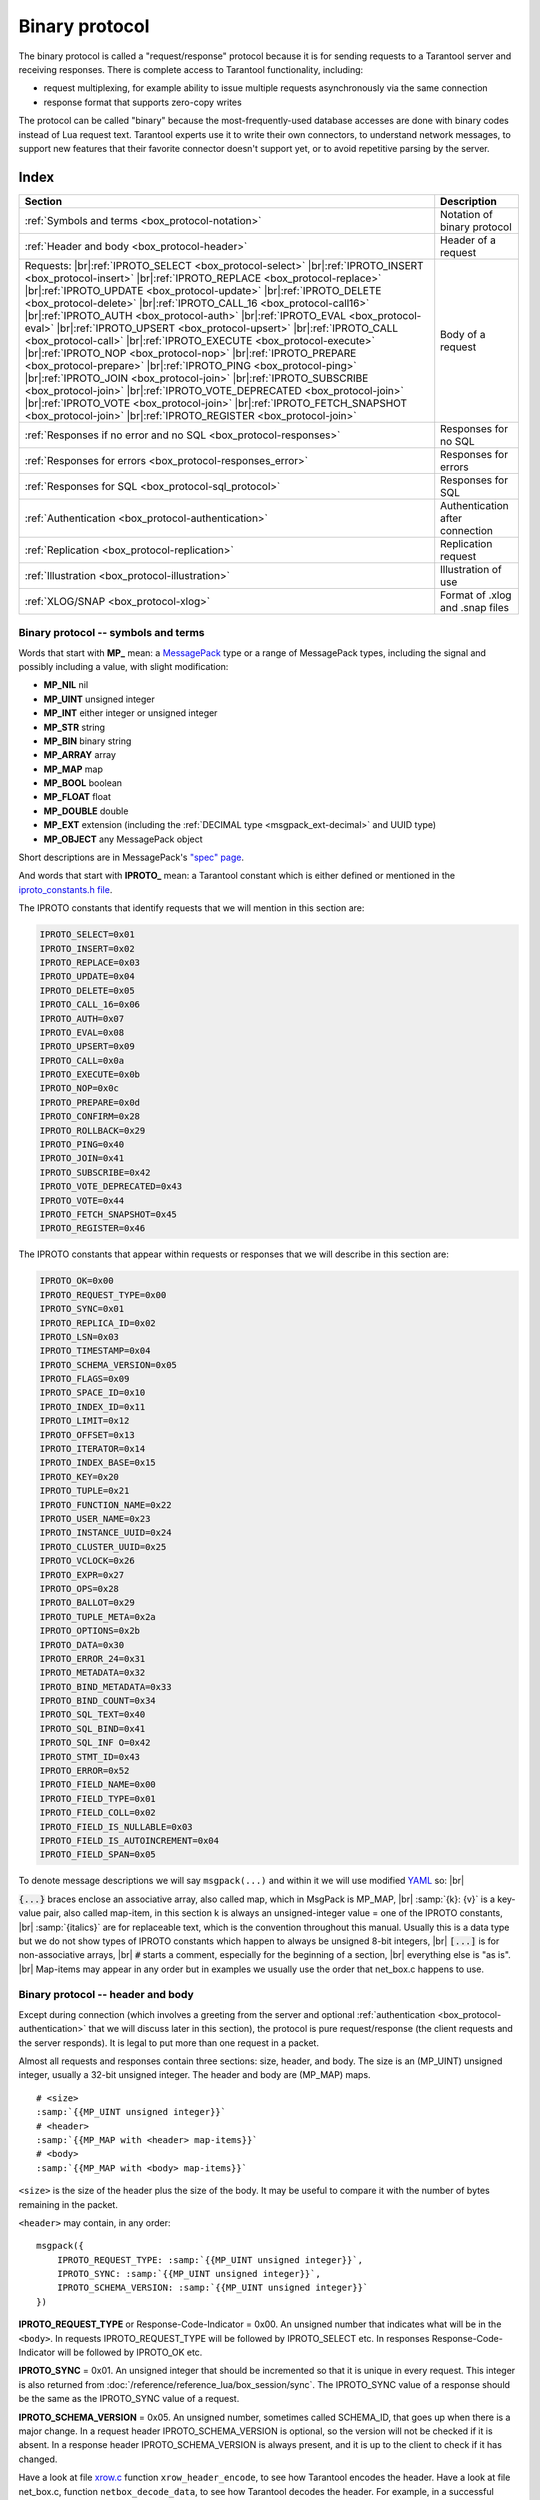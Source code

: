 ..  _box_protocol-iproto_protocol:

..  _internals-box_protocol:

--------------------------------------------------------------------------------
Binary protocol
--------------------------------------------------------------------------------

The binary protocol is called a "request/response" protocol because it is
for sending requests to a Tarantool server and receiving responses.
There is complete access to Tarantool functionality, including:

- request multiplexing, for example ability to issue multiple requests
  asynchronously via the same connection
- response format that supports zero-copy writes

The protocol can be called "binary" because the most-frequently-used database accesses
are done with binary codes instead of Lua request text. Tarantool experts use it
to write their own connectors,
to understand network messages,
to support new features that their favorite connector doesn't support yet,
or to avoid repetitive parsing by the server.

===============================================================================
                                    Index
===============================================================================

..  container:: table

    ..  rst-class:: left-align-column-1
    ..  rst-class:: left-align-column-2

    +--------------------------------------------------+------------------------+
    | Section                                          | Description            |
    +==================================================+========================+
    | :ref:`Symbols and terms                          | Notation of binary     |
    | <box_protocol-notation>`                         | protocol               |
    +--------------------------------------------------+------------------------+
    | :ref:`Header and body                            | Header of a request    |
    | <box_protocol-header>`                           |                        |
    +--------------------------------------------------+------------------------+
    | Requests:                                        | Body of a request      |
    | |br|:ref:`IPROTO_SELECT <box_protocol-select>`   |                        |
    | |br|:ref:`IPROTO_INSERT <box_protocol-insert>`   |                        |
    | |br|:ref:`IPROTO_REPLACE <box_protocol-replace>` |                        |
    | |br|:ref:`IPROTO_UPDATE <box_protocol-update>`   |                        |
    | |br|:ref:`IPROTO_DELETE <box_protocol-delete>`   |                        |
    | |br|:ref:`IPROTO_CALL_16 <box_protocol-call16>`  |                        |
    | |br|:ref:`IPROTO_AUTH <box_protocol-auth>`       |                        |
    | |br|:ref:`IPROTO_EVAL <box_protocol-eval>`       |                        |
    | |br|:ref:`IPROTO_UPSERT <box_protocol-upsert>`   |                        |
    | |br|:ref:`IPROTO_CALL <box_protocol-call>`       |                        |
    | |br|:ref:`IPROTO_EXECUTE <box_protocol-execute>` |                        |
    | |br|:ref:`IPROTO_NOP <box_protocol-nop>`         |                        |
    | |br|:ref:`IPROTO_PREPARE <box_protocol-prepare>` |                        |
    | |br|:ref:`IPROTO_PING <box_protocol-ping>`       |                        |
    | |br|:ref:`IPROTO_JOIN <box_protocol-join>`       |                        |
    | |br|:ref:`IPROTO_SUBSCRIBE <box_protocol-join>`  |                        |
    | |br|:ref:`IPROTO_VOTE_DEPRECATED                 |                        |
    | <box_protocol-join>`                             |                        |
    | |br|:ref:`IPROTO_VOTE <box_protocol-join>`       |                        |
    | |br|:ref:`IPROTO_FETCH_SNAPSHOT                  |                        |
    | <box_protocol-join>`                             |                        |
    | |br|:ref:`IPROTO_REGISTER <box_protocol-join>`   |                        |
    +--------------------------------------------------+------------------------+
    | :ref:`Responses if no error and no               | Responses for no SQL   |
    | SQL <box_protocol-responses>`                    |                        |
    +--------------------------------------------------+------------------------+
    | :ref:`Responses for errors                       | Responses for errors   |
    | <box_protocol-responses_error>`                  |                        |
    +--------------------------------------------------+------------------------+
    | :ref:`Responses for SQL                          | Responses for SQL      |
    | <box_protocol-sql_protocol>`                     |                        |
    +--------------------------------------------------+------------------------+
    | :ref:`Authentication                             | Authentication after   |
    | <box_protocol-authentication>`                   | connection             |
    +--------------------------------------------------+------------------------+
    | :ref:`Replication                                | Replication request    |
    | <box_protocol-replication>`                      |                        |
    +--------------------------------------------------+------------------------+
    | :ref:`Illustration <box_protocol-illustration>`  | Illustration of use    |
    +--------------------------------------------------+------------------------+
    | :ref:`XLOG/SNAP <box_protocol-xlog>`             | Format of .xlog        |
    |                                                  | and .snap files        |
    +--------------------------------------------------+------------------------+

..  _box_protocol-notation:

~~~~~~~~~~~~~~~~~~~~~~~~~~~~~~~~~~~~~~~~~~~~~~~~~~~~~~~~~~~~~~~~~~~~~~~~~~~~~~~~
Binary protocol -- symbols and terms
~~~~~~~~~~~~~~~~~~~~~~~~~~~~~~~~~~~~~~~~~~~~~~~~~~~~~~~~~~~~~~~~~~~~~~~~~~~~~~~~

Words that start with **MP_** mean:
a `MessagePack <http://MessagePack.org>`_ type or a range of MessagePack types,
including the signal and possibly including a value, with slight modification:

* **MP_NIL**    nil
* **MP_UINT**   unsigned integer
* **MP_INT**    either integer or unsigned integer
* **MP_STR**    string
* **MP_BIN**    binary string
* **MP_ARRAY**  array
* **MP_MAP**    map
* **MP_BOOL**   boolean
* **MP_FLOAT**  float
* **MP_DOUBLE** double
* **MP_EXT**    extension (including the :ref:`DECIMAL type <msgpack_ext-decimal>` and UUID type)
* **MP_OBJECT** any MessagePack object

Short descriptions are in MessagePack's `"spec" page <https://github.com/msgpack/msgpack/blob/master/spec.md>`_.

And words that start with **IPROTO_** mean:
a Tarantool constant which is either defined or mentioned in the
`iproto_constants.h file <https://github.com/tarantool/tarantool/blob/master/src/box/iproto_constants.h>`_.

The IPROTO constants that identify requests that we will mention in this section are:

..  code-block:: lua

    IPROTO_SELECT=0x01
    IPROTO_INSERT=0x02
    IPROTO_REPLACE=0x03
    IPROTO_UPDATE=0x04
    IPROTO_DELETE=0x05
    IPROTO_CALL_16=0x06
    IPROTO_AUTH=0x07
    IPROTO_EVAL=0x08
    IPROTO_UPSERT=0x09
    IPROTO_CALL=0x0a
    IPROTO_EXECUTE=0x0b
    IPROTO_NOP=0x0c
    IPROTO_PREPARE=0x0d
    IPROTO_CONFIRM=0x28
    IPROTO_ROLLBACK=0x29
    IPROTO_PING=0x40
    IPROTO_JOIN=0x41
    IPROTO_SUBSCRIBE=0x42
    IPROTO_VOTE_DEPRECATED=0x43
    IPROTO_VOTE=0x44
    IPROTO_FETCH_SNAPSHOT=0x45
    IPROTO_REGISTER=0x46

The IPROTO constants that appear within requests or responses that we will describe in this section are:

..  code-block:: lua

    IPROTO_OK=0x00
    IPROTO_REQUEST_TYPE=0x00
    IPROTO_SYNC=0x01
    IPROTO_REPLICA_ID=0x02
    IPROTO_LSN=0x03
    IPROTO_TIMESTAMP=0x04
    IPROTO_SCHEMA_VERSION=0x05
    IPROTO_FLAGS=0x09
    IPROTO_SPACE_ID=0x10
    IPROTO_INDEX_ID=0x11
    IPROTO_LIMIT=0x12
    IPROTO_OFFSET=0x13
    IPROTO_ITERATOR=0x14
    IPROTO_INDEX_BASE=0x15
    IPROTO_KEY=0x20
    IPROTO_TUPLE=0x21
    IPROTO_FUNCTION_NAME=0x22
    IPROTO_USER_NAME=0x23
    IPROTO_INSTANCE_UUID=0x24
    IPROTO_CLUSTER_UUID=0x25
    IPROTO_VCLOCK=0x26
    IPROTO_EXPR=0x27
    IPROTO_OPS=0x28
    IPROTO_BALLOT=0x29
    IPROTO_TUPLE_META=0x2a
    IPROTO_OPTIONS=0x2b
    IPROTO_DATA=0x30
    IPROTO_ERROR_24=0x31
    IPROTO_METADATA=0x32
    IPROTO_BIND_METADATA=0x33
    IPROTO_BIND_COUNT=0x34
    IPROTO_SQL_TEXT=0x40
    IPROTO_SQL_BIND=0x41
    IPROTO_SQL_INF O=0x42
    IPROTO_STMT_ID=0x43
    IPROTO_ERROR=0x52
    IPROTO_FIELD_NAME=0x00
    IPROTO_FIELD_TYPE=0x01
    IPROTO_FIELD_COLL=0x02
    IPROTO_FIELD_IS_NULLABLE=0x03
    IPROTO_FIELD_IS_AUTOINCREMENT=0x04
    IPROTO_FIELD_SPAN=0x05

To denote message descriptions we will say ``msgpack(...)`` and within it we will use modified
`YAML <https://en.wikipedia.org/wiki/YAML>`_ so: |br|

:code:`{...}` braces enclose an associative array, also called map, which in MsgPack is MP_MAP, |br|
:samp:`{k}: {v}` is a key-value pair, also called map-item, in this section k is always an unsigned-integer value = one of the IPROTO constants, |br|
:samp:`{italics}` are for replaceable text, which is the convention throughout this manual. Usually this is a data type but we do not show types of IPROTO constants
which happen to always be unsigned 8-bit integers, |br|
:code:`[...]` is for non-associative arrays, |br|
:code:`#` starts a comment, especially for the beginning of a section, |br|
everything else is "as is". |br|
Map-items may appear in any order but in examples we usually use the order that net_box.c happens to use.

..  _internals-unified_packet_structure:

..  _box_protocol-header:

~~~~~~~~~~~~~~~~~~~~~~~~~~~~~~~~~~~~~~~~~~~~~~~~~~~~~~~~~~~~~~~~~~~~~~~~~~~~~~~~
Binary protocol -- header and body
~~~~~~~~~~~~~~~~~~~~~~~~~~~~~~~~~~~~~~~~~~~~~~~~~~~~~~~~~~~~~~~~~~~~~~~~~~~~~~~~

Except during connection (which involves a greeting from the server and optional
:ref:`authentication <box_protocol-authentication>` that we will discuss later
in this section), the protocol is pure request/response (the client requests and
the server responds). It is legal to put more than one request in a packet.

Almost all requests and responses contain three sections: size, header, and body.
The size is an (MP_UINT) unsigned integer, usually a 32-bit unsigned integer.
The header and body are (MP_MAP) maps.

..  cssclass:: highlight
..  parsed-literal::

    # <size>
    :samp:`{{MP_UINT unsigned integer}}`
    # <header>
    :samp:`{{MP_MAP with <header> map-items}}`
    # <body>
    :samp:`{{MP_MAP with <body> map-items}}`

``<size>`` is the size of the header plus the size of the body.
It may be useful to compare it with the number of bytes remaining in the packet.

``<header>`` may contain, in any order:

..  cssclass:: highlight
..  parsed-literal::

    msgpack({
        IPROTO_REQUEST_TYPE: :samp:`{{MP_UINT unsigned integer}}`,
        IPROTO_SYNC: :samp:`{{MP_UINT unsigned integer}}`,
        IPROTO_SCHEMA_VERSION: :samp:`{{MP_UINT unsigned integer}}`
    })

**IPROTO_REQUEST_TYPE** or Response-Code-Indicator = 0x00.
An unsigned number that indicates what will be in the ``<body>``.
In requests IPROTO_REQUEST_TYPE will be followed by IPROTO_SELECT etc.
In responses Response-Code-Indicator will be followed by IPROTO_OK etc.

**IPROTO_SYNC** = 0x01.
An unsigned integer that should be incremented so that it is unique in every
request. This integer is also returned from :doc:`/reference/reference_lua/box_session/sync`.
The IPROTO_SYNC value of a response should be the same as
the IPROTO_SYNC value of a request.

**IPROTO_SCHEMA_VERSION** = 0x05.
An unsigned number, sometimes called SCHEMA_ID, that goes up when there is a
major change.
In a request header IPROTO_SCHEMA_VERSION is optional, so the version will not
be checked if it is absent.
In a response header IPROTO_SCHEMA_VERSION is always present, and it is up to
the client to check if it has changed.

Have a look at file
`xrow.c <https://github.com/tarantool/tarantool/blob/master/src/box/xrow.c>`_
function ``xrow_header_encode``, to see how Tarantool encodes the header.
Have a look at file net_box.c, function ``netbox_decode_data``, to see how Tarantool
decodes the header. For example, in a successful response to ``box.space:select()``,
the Response-Code-Indicator value will be 0 = IPROTO_OK and the
array will have all the tuples of the result.

The ``<body>`` has the details of the request or response. In a request, it can also
be absent or be an empty map. Both these states will be interpreted equally.
Responses will contain the ``<body>`` anyway even for an
:ref:`IPROTO_PING <box_protocol-ping>` request.

..  _box_protocol-requests:

~~~~~~~~~~~~~~~~~~~~~~~~~~~~~~~~~~~~~~~~~~~~~~~~~~~~~~~~~~~~~~~~~~~~~~~~~~~~~~~~
Binary protocol -- requests
~~~~~~~~~~~~~~~~~~~~~~~~~~~~~~~~~~~~~~~~~~~~~~~~~~~~~~~~~~~~~~~~~~~~~~~~~~~~~~~~

A request has a size, a :ref:`header <box_protocol-header>`
that contains the IPROTO key, and a body as described here.

..  _box_protocol-select:

**IPROTO_SELECT** = 0x01.

See :ref:`space_object:select()  <box_space-select>`.
The body is a 6-item map.

..  cssclass:: highlight
..  parsed-literal::

    # <size>
    msgpack(:samp:`{{MP_UINT unsigned integer = size(<header>) + size(<body>)}}`)
    # <header>
    msgpack({
        IPROTO_REQUEST_TYPE: IPROTO_SELECT,
        IPROTO_SYNC: :samp:`{{MP_UINT unsigned integer}}`
    })
    # <body>
    msgpack({
        IPROTO_SPACE_ID: :samp:`{{MP_UINT unsigned integer}}`,
        IPROTO_INDEX_ID: :samp:`{{MP_UINT unsigned integer}}`,
        IPROTO_LIMIT: :samp:`{{MP_UINT unsigned integer}}`,
        IPROTO_OFFSET: :samp:`{{MP_UINT unsigned integer}}`,
        IPROTO_ITERATOR: :samp:`{{MP_UINT unsigned integer}}`,
        IPROTO_KEY: :samp:`{{MP_ARRAY array of key values}}`
    })

Example: if the id of 'tspace' is 512 and this is the fifth message, |br|
:samp:`{conn}.`:code:`space.tspace:select({0},{iterator='GT',offset=1,limit=2})` will cause:

..  code-block:: none

    <size>
    msgpack(21)
    # <header>
    msgpack({
        IPROTO_SYNC: 5,
        IPROTO_REQUEST_TYPE: IPROTO_SELECT
    })
    # <body>
    msgpack({
        IPROTO_SPACE_ID: 512,
        IPROTO_INDEX_ID: 0,
        IPROTO_ITERATOR: 6,
        IPROTO_OFFSET: 1,
        IPROTO_LIMIT: 2,
        IPROTO_KEY: [1]
    })

Later in :ref:`Binary protocol -- illustration <box_protocol-illustration>`
we will show actual byte codes of an IPROTO_SELECT message.

..  _box_protocol-insert:

**IPROTO_INSERT** = 0x02.

See :ref:`space_object:insert()  <box_space-insert>`.
The body is a 2-item map:

..  cssclass:: highlight
..  parsed-literal::

    # <size>
    msgpack(:samp:`{{MP_UINT unsigned integer = size(<header>) + size(<body>)}}`)
    # <header>
    msgpack({
        IPROTO_REQUEST_TYPE: IPROTO_INSERT,
        IPROTO_SYNC: :samp:`{{MP_UINT unsigned integer}}`
    })
    # <body>
    msgpack({
        IPROTO_SPACE_ID: :samp:`{{MP_UINT unsigned integer}}`,
        IPROTO_TUPLE: :samp:`{{MP_ARRAY array of field values}}`
    })

Example: if the id of 'tspace' is 512 and this is the fifth message, |br|
:samp:`{conn}.`:code:`space.tspace:insert{1, 'AAA'}` will cause:

..  code-block:: none

    # <size>
    msgpack(17)
    # <header>
    msgpack({
        IPROTO_REQUEST_TYPE: IPROTO_INSERT,
        IPROTO_SYNC: 5
    })
    # <body>
    msgpack({
        IPROTO_SPACE_ID: 512,
        IPROTO_TUPLE: [1, 'AAA']
    })

..  _box_protocol-replace:

**IPROTO_REPLACE** = 0x03,
See :ref:`space_object:replace()  <box_space-replace>`.
The body is a 2-item map, the same as for IPROTO_INSERT:

..  cssclass:: highlight
..  parsed-literal::

    # <size>
    msgpack(:samp:`{{MP_UINT unsigned integer = size(<header>) + size(<body>)}}`)
    # <header>
    msgpack({
        IPROTO_REQUEST_TYPE: IPROTO_REPLACE,
        IPROTO_SYNC: :samp:`{{MP_UINT unsigned integer}}`
    })
    # <body>
    msgpack({
        IPROTO_SPACE_ID: :samp:`{{MP_UINT unsigned integer}}`,
        IPROTO_TUPLE: :samp:`{{MP_ARRAY array of field values}}`
    })

..  _box_protocol-update:

**IPROTO_UPDATE** = 0x04.

See :ref:`space_object:update()  <box_space-update>`.

The body is usually a 4-item map:

..  cssclass:: highlight
..  parsed-literal::

    # <size>
    msgpack(:samp:`{{MP_UINT unsigned integer = size(<header>) + size(<body>)}}`)
    # <header>
    msgpack({
        IPROTO_REQUEST_TYPE: IPROTO_UPDATE,
        IPROTO_SYNC: :samp:`{{MP_UINT unsigned integer}}`
    })
    # <body>
    msgpack({
        IPROTO_SPACE_ID: :samp:`{{MP_UINT unsigned integer}}`,
        IPROTO_INDEX_ID: :samp:`{{MP_UINT unsigned integer}}`,
        IPROTO_KEY: :samp:`{{MP_ARRAY array of index keys}}`,
        IPROTO_TUPLE: :samp:`{{MP_ARRAY array of update operations}}`
    })

If the operation specifies no values, then IPROTO_TUPLE is a 2-item array: |br|
:samp:`[{MP_STR OPERATOR = '#', {MP_INT FIELD_NO = field number starting with 1}]`.
Normally field numbers start with 1.

If the operation specifies one value, then IPROTO_TUPLE is a 3-item array: |br|
:samp:`[{MP_STR string OPERATOR = '+' or '-' or '^' or '^' or '|' or '!' or '='}, {MP_INT FIELD_NO}, {MP_OBJECT VALUE}]`. |br|

Otherwise IPROTO_TUPLE is a 5-item array: |br|
:samp:`[{MP_STR string OPERATOR = ':'}, {MP_INT integer FIELD_NO}, {MP_INT POSITION}, {MP_INT OFFSET}, {MP_STR VALUE}]`. |br|

Example: if the id of 'tspace' is 512 and this is the fifth message, |br|
:samp:`{conn}.`:code:`space.tspace:update(999, {{'=', 2, 'B'}})` will cause:

..  code-block:: none

    # <size>
    msgpack(17)
    # <header>
    msgpack({
        IPROTO_REQUEST_TYPE: IPROTO_UPDATE,
        IPROTO_SYNC: 5
    })
    # <body> ... the map-item IPROTO_INDEX_BASE is optional
    msgpack({
        IPROTO_SPACE_ID: 512,
        IPROTO_INDEX_ID: 0,
        IPROTO_INDEX_BASE: 1,
        IPROTO_TUPLE: [['=',2,'B']],
        IPROTO_KEY: [999]
    })

Later in :ref:`Binary protocol -- illustration <box_protocol-illustration>`
we will show actual byte codes of an IPROTO_UPDATE message.

..  _box_protocol-delete:

**IPROTO_DELETE** = 0x05.

See :ref:`space_object:delete()  <box_space-delete>`.
The body is a 3-item map:

..  cssclass:: highlight
..  parsed-literal::

    # <size>
    msgpack(:samp:`{{MP_UINT unsigned integer = size(<header>) + size(<body>)}}`)
    # <header>
    msgpack({
        IPROTO_REQUEST_TYPE: IPROTO_DELETE,
        IPROTO_SYNC: :samp:`{{MP_UINT unsigned integer}}`
    })
    # <body>
    msgpack({
        IPROTO_SPACE_ID: :samp:`{{MP_UINT unsigned integer}}`,
        IPROTO_INDEX_ID: :samp:`{{MP_UINT unsigned integer}}`,
        IPROTO_KEY: :samp:`{{MP_ARRAY array of key values}}`
    })

..  _box_protocol-call16:

**IPROTO_CALL_16** = 0x06.

See :ref:`conn:call() <net_box-call>`. The suffix ``_16`` is a hint that this is
for the ``call()`` until Tarantool 1.6. It is deprecated.
Use :ref:`IPROTO_CALL <box_protocol-call>` instead.
The body is a 2-item map:

..  cssclass:: highlight
..  parsed-literal::

    # <size>
    msgpack(:samp:`{{MP_UINT unsigned integer = size(<header>) + size(<body>)}}`)
    # <header>
    msgpack({
        IPROTO_REQUEST_TYPE: IPROTO_CALL_16,
        IPROTO_SYNC: :samp:`{{MP_UINT unsigned integer}}`
    })
    # <body>
    msgpack({
        IPROTO_FUNCTION_NAME: :samp:`{{MP_STR string}}`,
        IPROTO_TUPLE: :samp:`{{MP_ARRAY array of arguments}}`
    })

The return value is an array of tuples.

..  _box_protocol-auth:

**IPROTO_AUTH** = 0x07.

See :ref:`authentication <authentication-users>`.
See the later section :ref:`Binary protocol -- authentication <box_protocol-authentication>`.

..  _box_protocol-eval:

**IPROTO_EVAL** = 0x08.

See :ref:`conn:eval() <net_box-eval>`.
Since the argument is a Lua expression, this is
Tarantool's way to handle non-binary with the
binary protocol. Any request that does not have
its own code, for example :samp:`box.space.{space-name}:drop()`,
will be handled either with :ref:`IPROTO_CALL <box_protocol-call>`
or IPROTO_EVAL.
The :ref:`tarantoolctl <tarantoolctl>` administrative utility
makes extensive use of ``eval``.
The body is a 2-item map:

..  cssclass:: highlight
..  parsed-literal::

    # <size>
    msgpack(:samp:`{{MP_UINT unsigned integer = size(<header>) + size(<body>)}}`)
    # <header>
    msgpack({
        IPROTO_REQUEST_TYPE: IPROTO_EVAL,
        IPROTO_SYNC: :samp:`{{MP_UINT unsigned integer}}`
    })
    # <body>
    msgpack({
        IPROTO_EXPR: :samp:`{{MP_STR string}}`,
        IPROTO_TUPLE: :samp:`{{MP_ARRAY array of arguments}}`
    })

Example: if this is the fifth message, |br|
:samp:`{conn}.:code:`eval('return 5;')` will cause:

..  code-block:: none

    # <size>
    msgpack(19)
    # <header>
    msgpack({
        IPROTO_SYNC: 5
        IPROTO_REQUEST_TYPE: IPROTO_EVAL
    })
    # <body>
    msgpack({
        IPROTO_EXPR: 'return 5;',
        IPROTO_TUPLE: []
    })

..  _box_protocol-upsert:

**IPROTO_UPSERT** = 0x09.

See :ref:`space_object:upsert()  <box_space-upsert>`.

The body is usually a 4-item map:

..  cssclass:: highlight
..  parsed-literal::

    # <size>
    msgpack(:samp:`{{MP_UINT unsigned integer = size(<header>) + size(<body>)}}`)
    # <header>
    msgpack({
        IPROTO_REQUEST_TYPE: IPROTO_UPSERT,
        IPROTO_SYNC: :samp:`{{MP_UINT unsigned integer}}`
    })
    # <body>
    msgpack({
        IPROTO_SPACE_ID: :samp:`{{MP_UINT unsigned integer}}`,
        IPROTO_INDEX_BASE: :samp:`{{MP_UINT unsigned integer}}`,
        IPROTO_OPS: :samp:`{{MP_ARRAY array of update operations}}`,
        IPROTO_TUPLE: :samp:`{{MP_ARRAY array of primary-key field values}}`
    })

The IPROTO_OPS is the same as the IPROTO_TUPLE of :ref:`IPROTO_UPDATE <box_protocol-update>`.

..  _box_protocol-call:

**IPROTO_CALL** = 0x0a.

See :ref:`conn:call() <net_box-call>`.
The body is a 2-item map:

..  cssclass:: highlight
..  parsed-literal::

    # <size>
    msgpack(:samp:`{{MP_UINT unsigned integer = size(<header>) + size(<body>)}}`)
    # <header>
    msgpack({
        IPROTO_REQUEST_TYPE: IPROTO_CALL,
        IPROTO_SYNC: :samp:`{{MP_UINT unsigned integer}}`
    })
    # <body>
    msgpack({
        IPROTO_FUNCTION_NAME: :samp:`{{MP_STR string}}`,
        IPROTO_TUPLE: :samp:`{{MP_ARRAY array of arguments}}`
    })

The response will be a list of values, similar to the
:ref:`IPROTO_EVAL <box_protocol-eval>` response.

..  _box_protocol-execute:

**IPROTO_EXECUTE** = 0x0b.

See :ref:`box.execute() <box-sql_box_execute>`, this is only for SQL.
The body is a 3-item map:

..  cssclass:: highlight
..  parsed-literal::

    # <size>
    msgpack(:samp:`{{MP_UINT unsigned integer = size(<header>) + size(<body>)}}`)
    # <header>
    msgpack({
        IPROTO_REQUEST_TYPE: IPROTO_EXECUTE,
        IPROTO_SYNC: :samp:`{{MP_UINT unsigned integer}}`
    })
    # <body>
    msgpack({
        IPROTO_STMT_ID: :samp:`{{MP_INT integer}}` or IPROTO_SQL_TEXT: :samp:`{{MP_STR string}}`,
        IPROTO_SQL_BIND: :samp:`{{MP_INT integer}}`,
        IPROTO_OPTIONS: :samp:`{{MP_ARRAY array}}`
    })

Use IPROTO_STMT_ID (0x43) + statement-id (MP_INT) if executing a prepared statement,
or use
IPROTO_SQL_TEXT (0x40) + statement-text (MP_STR) if executing an SQL string, then
IPROTO_SQL_BIND (0x41) + array of parameter values to match ? placeholders or
:name placeholders, IPROTO_OPTIONS (0x2b) + array of options (usually empty).

For example, suppose we prepare a statement
with two ? placeholders, and execute with two parameters, thus: |br|
:code:`n = conn:prepare([[VALUES (?, ?);]])` |br|
:code:`conn:execute(n.stmt_id, {1,'a'})` |br|
Then the body will look like this:

..  code-block:: none

    # <body>
    msgpack({
        IPROTO_STMT_ID: 0xd7aa741b,
        IPROTO_SQL_BIND: [1, 'a'],
        IPROTO_OPTIONS: []
    })

Later in :ref:`Binary protocol -- illustration <box_protocol-illustration>`
we will show actual byte codes of the IPROTO_EXECUTE message.

To call a prepared statement with named parameters from a connector pass the
parameters within an array of maps. A client should wrap each element into a map,
where the key holds a name of the parameter (with a colon) and the value holds
an actual value. So, to bind foo and bar to 42 and 43, a client should send
``IPROTO_SQL_TEXT: <...>, IPROTO_SQL_BIND: [{"foo": 42}, {"bar": 43}]``.

If a statement has both named and non-named parameters, wrap only named ones
into a map. The rest of the parameters are positional and will be substituted in order.

..  _box_protocol-nop:

**IPROTO_NOP** = 0x0c.

There is no Lua request exactly equivalent to IPROTO_NOP.
It causes the LSN to be incremented.
It could be sometimes used for updates where the old and new values
are the same, but the LSN must be increased because a data-change
must be recorded.
The body is: nothing.

..  _box_protocol-prepare:

**IPROTO_PREPARE** = 0x0d.

See :ref:`box.prepare <box-sql_box_prepare>`, this is only for SQL.
The body is a 1-item map:

..  cssclass:: highlight
..  parsed-literal::

    # <size>
    msgpack(:samp:`{{MP_UINT unsigned integer = size(<header>) + size(<body>)}}`)
    # <header>
    msgpack({
        IPROTO_REQUEST_TYPE: IPROTO_PREPARE,
        IPROTO_SYNC: :samp:`{{MP_UINT unsigned integer}}`
    })
    # <body>
    msgpack({
        IPROTO_STMT_ID: :samp:`{{MP_INT integer}}` or IPROTO_SQL_TEXT: :samp:`{{MP_STR string}}`
    })

IPROTO_STMT_ID (0x43) + statement-id (MP_INT) if executing a prepared statement
or
IPROTO_SQL_TEXT (0x40) + statement-text (string) if executing an SQL string.
Thus the IPROTO_PREPARE map item is the same as the first item of the
:ref:`IPROTO_EXECUTE <box_protocol-execute>` body.

..  _box_protocol-ping:

**IPROTO_PING** = 0x40.

See :ref:`conn:ping() <conn-ping>`. The body will be an empty map because IPROTO_PING
in the header contains all the information that the server instance needs.

..  cssclass:: highlight
..  parsed-literal::

    # <size>
    msgpack(5)
    # <header>
    msgpack({
        IPROTO_REQUEST_TYPE: IPROTO_PING,
        IPROTO_SYNC: :samp:`{{MP_UINT unsigned integer}}`
    })

..  _box_protocol-join:

..  code-block:: lua

    IPROTO_JOIN = 0x41 -- for replication
    IPROTO_SUBSCRIBE = 0x42 -- for replication SUBSCRIBE
    IPROTO_VOTE_DEPRECATED = 0x43 -- for old style vote, superseded by IPROTO_VOTE
    IPROTO_VOTE = 0x44 -- for master election
    IPROTO_FETCH_SNAPSHOT = 0x45 -- for starting anonymous replication
    IPROTO_REGISTER = 0x46 -- for leaving anonymous replication.

Tarantool constants 0x41 to 0x46 (decimal 65 to 70) are for replication.
Connectors and clients do not need to send replication packets.
See :ref:`Binary protocol -- replication <box_protocol-replication>`.

The next two IPROTO messages are used in replication connections between
Tarantool nodes in :ref:`synchronous replication <repl_sync>`.
The messages are not supposed to be used by any client applications in their
regular connections.

..  _box_protocol-confirm:

**IPROTO_CONFIRM** = 0x28

This message confirms that the transactions originated from the instance
with id = IPROTO_REPLICA_ID have achieved quorum and can be committed,
up to and including LSN = IPROTO_LSN.

The body is a 2-item map:

..  cssclass:: highlight
..  parsed-literal::

    # <size>
    msgpack(:samp:`{{MP_UINT unsigned integer = size(<header>) + size(<body>)}}`)
    # <header>
    msgpack({
        IPROTO_REQUEST_TYPE: IPROTO_CONFIRM,
        IPROTO_SYNC: :samp:`{{MP_UINT unsigned integer}}`
    })
    # <body>
    msgpack({
        IPROTO_REPLICA_ID: :samp:`{{MP_INT integer}}`,
        IPROTO_LSN: :samp:`{{MP_INT integer}}`
    })

..  _box_protocol-rollback:

**IPROTO_ROLLBACK** = 0x29

This message says that the transactions originated from the instance
with id = IPROTO_REPLICA_ID couldn't achieve quorum for some reason
and should be rolled back, down to LSN = IPROTO_LSN and including it.

The body is a 2-item map:

..  cssclass:: highlight
..  parsed-literal::

    # <size>
    msgpack(:samp:`{{MP_UINT unsigned integer = size(<header>) + size(<body>)}}`)
    # <header>
    msgpack({
        IPROTO_REQUEST_TYPE: IPROTO_ROLLBACK,
        IPROTO_SYNC: :samp:`{{MP_UINT unsigned integer}}`
    })
    # <body>
    msgpack({
        IPROTO_REPLICA_ID: :samp:`{{MP_INT integer}}`,
        IPROTO_LSN: :samp:`{{MP_INT integer}}`
    })


..  _box_protocol-responses:

~~~~~~~~~~~~~~~~~~~~~~~~~~~~~~~~~~~~~~~~~~~~~~~~~~~~~~~~~~~~~~~~~~~~~~~~~~~~~~~~
Binary protocol -- responses if no error and no SQL
~~~~~~~~~~~~~~~~~~~~~~~~~~~~~~~~~~~~~~~~~~~~~~~~~~~~~~~~~~~~~~~~~~~~~~~~~~~~~~~~

After the :ref:`header <box_protocol-header>`, for a response,
there will be a body.
If there was no error, it will contain IPROTO_OK (0x00).
If there was an error, it will contain an error code other than IPROTO_OK.
Responses to SQL statements are slightly different and will be described
in the later section,
:ref:`Binary protocol -- responses for SQL <box_protocol-sql_protocol>`.

For IPROTO_OK, the header Response-Code-Indicator will be 0 and the body is a 1-item map.

..  cssclass:: highlight
..  parsed-literal::

    # <size>
    msgpack(:samp:`{{MP_UINT unsigned integer = size(<header>) + size(<body>)}}`)
    # <header>
    msgpack({
        Response-Code-Indicator: IPROTO_OK,
        IPROTO_SYNC: :samp:`{{MP_UINT unsigned integer, may be 64-bit}}`,
        IPROTO_SCHEMA_VERSION: :samp:`{{MP_UINT unsigned integer}}`
    })
    # <body>
    msgpack({
        IPROTO_DATA: :samp:`{{any type}}`
    })

For :ref:`IPROTO_PING <box_protocol-ping>` the body will be an empty map.
For most data-access requests (IPROTO_SELECT IPROTO_INSERT IPROTO_DELETE etc.)
the body is an IPROTO_DATA map with an array of tuples that contain an array of fields.
For :ref:`IPROTO_EVAL <box_protocol-eval>` and :ref:`IPROTO_CALL <box_protocol-call>`
it will usually be an array but, since Lua requests can result in a wide variety
of structures, bodies can have a wide variety of structures.

Example: if this is the fifth message and the request is
:codenormal:`box.space.`:codeitalic:`space-name`:codenormal:`:insert{6}`,
and the previous schema version was 100,
a successful response will look like this:

..  code-block:: none

    # <size>
    msgpack(32)
    # <header>
    msgpack({
        Response-Code-Indicator: IPROTO_OK,
        IPROTO_SYNC: 5,
        IPROTO_SCHEMA_VERSION: 100
    })
    # <body>
    msgpack({
        IPROTO_DATA: [[6]]
    })

Later in :ref:`Binary protocol -- illustration <box_protocol-illustration>`
we will show actual byte codes of the response to the IPROTO_INSERT message.

IPROTO_DATA is what we get with net_box and :ref:`Module buffer <buffer-module>`
so if we were using net_box we could decode with
:ref:`msgpack.decode_unchecked() <msgpack-decode_unchecked_string>`,
or we could convert to a string with :samp:`ffi.string({pointer},{length})`.
The :ref:`pickle.unpack() <pickle-unpack>` function might also be helpful.

..  _box_protocol-responses_error:

~~~~~~~~~~~~~~~~~~~~~~~~~~~~~~~~~~~~~~~~~~~~~~~~~~~~~~~~~~~~~~~~~~~~~~~~~~~~~~~~
Binary protocol -- responses for errors
~~~~~~~~~~~~~~~~~~~~~~~~~~~~~~~~~~~~~~~~~~~~~~~~~~~~~~~~~~~~~~~~~~~~~~~~~~~~~~~~

For a response other than IPROTO_OK, the header Response-Code-Indicator will be
``0x8XXX`` and the body will be a 1-item map.

..  cssclass:: highlight
..  parsed-literal::

    # <size>
    msgpack(32)
    # <header>
    msgpack({
        Response-Code-Indicator: :samp:`{{0x8XXX}}`,
        IPROTO_SYNC: :samp:`{{MP_UINT unsigned integer, may be 64-bit}}`,
        IPROTO_SCHEMA_VERSION: :samp:`{{MP_UINT unsigned integer}}`
    })
    # <body>
    msgpack({
        IPROTO_ERROR: :samp:`{{MP_STRING string}}`
    })

where ``0x8XXX`` is the indicator for an error and ``XXX`` is a value in
`src/box/errcode.h <https://github.com/tarantool/tarantool/blob/master/src/box/errcode.h>`_.
``src/box/errcode.h`` also has some convenience macros which define hexadecimal
constants for return codes.

Example: in version 2.4.0 and earlier,
if this is the fifth message and the request is to create a duplicate
space with
``conn:eval([[box.schema.space.create('_space');]])``
the unsuccessful response will look like this:

..  code-block:: none

    # <size>
    msgpack(32)
    # <header>
    msgpack({
        Response-Code-Indicator: 0x800a,
        IPROTO_SYNC: 5,
        IPROTO_SCHEMA_VERSION: 0x78
    })
    # <body>
    msgpack({
        IPROTO_ERROR:  "Space '_space' already exists"
    })

Later in :ref:`Binary protocol -- illustration <box_protocol-illustration>`
we will show actual byte codes of the response to the IPROTO_EVAL message.

Looking in errcode.h we find that error code 0x0a (decimal 10) is
ER_SPACE_EXISTS, and the string associated with ER_SPACE_EXISTS is
"Space '%s' already exists".

Since version :doc:`2.4.1 </release/2.4.1>`, responses for errors have extra information
following what was described above. This extra information is given via
MP_ERROR extension type. See details in :ref:`MessagePack extensions
<msgpack_ext-error>` section.

..  _box_protocol-sql_protocol:

~~~~~~~~~~~~~~~~~~~~~~~~~~~~~~~~~~~~~~~~~~~~~~~~~~~~~~~~~~~~~~~~~~~~~~~~~~~~~~~~
Binary protocol -- responses for SQL
~~~~~~~~~~~~~~~~~~~~~~~~~~~~~~~~~~~~~~~~~~~~~~~~~~~~~~~~~~~~~~~~~~~~~~~~~~~~~~~~

After the :ref:`header <box_protocol-header>`, for a response to an SQL statement,
there will be a body that is slightly different from the body for
:ref:`Binary protocol -- responses if no error and no SQL <box_protocol-responses>`.

If the SQL request is not SELECT or VALUES or PRAGMA, then the response body
contains only IPROTO_SQL_INFO (0x42). Usually IPROTO_SQL_INFO is a map with only
one item -- SQL_INFO_ROW_COUNT (0x00) -- which is the number of changed rows.

..  cssclass:: highlight
..  parsed-literal::

    # <size>
    msgpack(:samp:`{{MP_UINT unsigned integer = size(<header>) + size(<body>)}}`)
    # <header>
    msgpack({
        Response-Code-Indicator: IPROTO_OK,
        IPROTO_SYNC: :samp:`{{MP_UINT unsigned integer, may be 64-bit}}`,
        IPROTO_SCHEMA_VERSION: :samp:`{{MP_UINT unsigned integer}}`
    })
    # <body>
    msgpack({
        IPROTO_SQL_INFO: {
            SQL_INFO_ROW_COUNT: :samp:`{{MP_UINT}}`
        }
    })

For example, if the request is
:samp:`INSERT INTO {table-name} VALUES (1), (2), (3)`, then the response body
contains an :samp:`IPROTO_SQL_INFO map with SQL_INFO_ROW_COUNT = 3`.
:samp:`SQL_INFO_ROW_COUNT` can be 0 for statements that do not change rows,
but can be 1 for statements that create new objects.

The IPROTO_SQL_INFO map may contain a second item -- :samp:`SQL_INFO_AUTO_INCREMENT_IDS
(0x01)` -- which is the new primary-key value (or values) for an INSERT in a table
defined with PRIMARY KEY AUTOINCREMENT. In this case the MP_MAP will have two
keys, and  one of the two keys will be 0x01: SQL_INFO_AUTO_INCREMENT_IDS, which
is an array of unsigned integers.

If the SQL statement is SELECT or VALUES or PRAGMA, the response contains:

..  cssclass:: highlight
..  parsed-literal::

    # <size>
    msgpack(32)
    # <header>
    msgpack({
        Response-Code-Indicator: IPROTO_OK,
        IPROTO_SYNC: :samp:`{{MP_UINT unsigned integer, may be 64-bit}}`,
        IPROTO_SCHEMA_VERSION: :samp:`{{MP_UINT unsigned integer}}`
    })
    # <body>
    msgpack({
        IPROTO_METADATA: :samp:`{{array of column maps}}`,
        IPROTO_DATA: :samp:`{{array of tuples}}`
    })

* :samp:`IPROTO_METADATA: {array of column maps}` = array of column maps, with each column map containing
  at least IPROTO_FIELD_NAME (0x00) + MP_STR, and IPROTO_FIELD_TYPE (0x01) + MP_STR.
  Additionally, if ``sql_full_metadata`` in the
  :ref:`_session_settings <box_space-session_settings>` system space
  is TRUE, then the array will have these additional column maps
  which correspond to components described in the
  :ref:`box.execute() <box-sql_if_full_metadata>` section:

..  code-block:: none

    IPROTO_FIELD_COLL (0x02) + MP_STR
    IPROTO_FIELD_IS_NULLABLE (0x03) + MP_BOOL
    IPROTO_FIELD_IS_AUTOINCREMENT (0x04) + MP_BOOL
    IPROTO_FIELD_SPAN (0x05) + MP_STR or MP_NIL

* :samp:`IPROTO_DATA:{array of tuples}` = the result set "rows".

Example:
If we ask for full metadata by saying |br|
:code:`conn.space._session_settings:update('sql_full_metadata', {{'=', 'value', true}})` |br|
and we select the two rows from a table named t1 that has columns named DD and Д, with |br|
:code:`conn:execute([[SELECT dd, дд AS д FROM t1;]])` |br|
we could get this response, in the body:

..  code-block:: none

    # <body>
    msgpack({
        IPROTO_METADATA: [
            IPROTO_FIELD_NAME: 'DD',
            IPROTO_FIELD_TYPE: 'integer',
            IPROTO_FIELD_IS_NULLABLE: false,
            IPROTO_FIELD_IS_AUTOINCREMENT: true,
            IPROTO_FIELD_SPAN: nil,
             ,
            IPROTO_FIELD_NAME: 'Д',
            IPROTO_FIELD_TYPE: 'string',
            IPROTO_FIELD_COLL: 'unicode',
            IPROTO_FIELD_IS_NULLABLE: true,
            IPROTO_FIELD_SPAN: 'дд'
        ],
        IPROTO_DATA: [
            [1,'a'],
            [2,'b']'
        ]
    })

If instead we said |br|
:code:`conn:prepare([[SELECT dd, дд AS д FROM t1;]])` |br|
then we could get almost the same response, but there would
be no IPROTO_DATA and there would be two additional items: |br|
``34 00 = IPROTO_BIND_COUNT + MP_UINT = 0`` (there are no parameters to bind), |br|
``33 90 = IPROTO_BIND_METADATA + MP_ARRAY, size 0`` (there are no parameters to bind).

..  cssclass:: highlight
..  parsed-literal::

    # <body>
    msgpack({
        IPROTO_STMT_ID: :samp:`{{MP_UINT unsigned integer}}`,
        IPROTO_BIND_COUNT: :samp:`{{MP_INT integer}}`,
        IPROTO_BIND_METADATA: :samp:`{{array of parameter descriptors}}`,
            IPROTO_METADATA: [
                IPROTO_FIELD_NAME: 'DD',
                IPROTO_FIELD_TYPE: 'integer',
                IPROTO_FIELD_IS_NULLABLE: false
                IPROTO_FIELD_IS_AUTOINCREMENT: true
                IPROTO_FIELD_SPAN: nil,
                ,
                IPROTO_FIELD_NAME: 'Д',
                IPROTO_FIELD_TYPE: 'string',
                IPROTO_FIELD_COLL: 'unicode',
                IPROTO_FIELD_IS_NULLABLE: true,
                IPROTO_FIELD_SPAN: 'дд'
            ]
        })

Now read the source code file `net_box.c <https://github.com/tarantool/tarantool/blob/master/src/box/lua/net_box.c>`_
where the function "decode_metadata_optional" is an example of how Tarantool
itself decodes extra items.

Later in :ref:`Binary protocol -- illustration <box_protocol-illustration>`
we will show actual byte codes of responses to the above SQL messages.

..  _box_protocol-authentication:

~~~~~~~~~~~~~~~~~~~~~~~~~~~~~~~~~~~~~~~~~~~~~~~~~~~~~~~~~~~~~~~~~~~~~~~~~~~~~~~~
Binary protocol -- authentication
~~~~~~~~~~~~~~~~~~~~~~~~~~~~~~~~~~~~~~~~~~~~~~~~~~~~~~~~~~~~~~~~~~~~~~~~~~~~~~~~

When a client connects to the server instance, the instance responds with
a 128-byte text greeting message, not in MsgPack format: |br|
64-byte Greeting text line 1 |br|
64-byte Greeting text line 2 |br|
44-byte base64-encoded salt |br|
20-byte NULL

The greeting contains two 64-byte lines of ASCII text.
Each line ends with a newline character (:code:`\n`). The first line contains
the instance version and protocol type. The second line contains up to 44 bytes
of base64-encoded random string, to use in the authentication packet, and ends
with up to 23 spaces.

Part of the greeting is a base64-encoded session salt -
a random string which can be used for authentication. The maximum length of an encoded
salt (44 bytes) is more than the amount necessary to create the authentication
message. An excess is reserved for future authentication
schemas.

Authentication is optional -- if it is skipped, then the session user is ``'guest'``
(the ``'guest'`` user does not need a password).

If authentication is not skipped, then at any time an authentication packet
can be prepared using the greeting, the user's name and password,
and `sha-1 <https://en.wikipedia.org/wiki/SHA-1>`_ functions, as follows.

..  code-block:: none

    PREPARE SCRAMBLE:

        size_of_encoded_salt_in_greeting = 44;
        size_of_salt_after_base64_decode = 32;
         /* sha1() will only use the first 20 bytes */
        size_of_any_sha1_digest = 20;
        size_of_scramble = 20;

    prepare 'chap-sha1' scramble:

        salt = base64_decode(encoded_salt);
        step_1 = sha1(password);
        step_2 = sha1(step_1);
        step_3 = sha1(first_20_bytes_of_salt, step_2);
        scramble = xor(step_1, step_3);
        return scramble;

**IPROTO_AUTH** = 0x07

The client sends an authentication packet as an IPROTO_AUTH message:

..  cssclass:: highlight
..  parsed-literal::

    # <size>
    msgpack(:samp:`{{MP_UINT unsigned integer = size(<header>) + size(<body>)}}`)
    # <header>
    msgpack({
        IPROTO_REQUEST_TYPE: IPROTO_AUTH,
        IPROTO_SYNC: :samp:`{{MP_UINT unsigned integer, usually = 1}}`
    })
    # <body>
    msgpack({
        IPROTO_USER_NAME: :samp:`{{MP_STRING string <key>}}`,
        IPROTO_TUPLE: ['chap-sha1', :samp:`{{MP_STRING 20-byte string}}`]
    })

:code:`<key>` holds the user name. :code:`<tuple>` must be an array of 2 fields:
authentication mechanism ("chap-sha1" is the only supported mechanism right now)
and scramble, encrypted according to the specified mechanism.

The server instance responds to an authentication packet with a standard response with 0 tuples.

To see how Tarantool handles this, look at
`net_box.c <https://github.com/tarantool/tarantool/blob/master/src/box/lua/net_box.c>`_
function ``netbox_encode_auth``.

..  _box_protocol-replication:

~~~~~~~~~~~~~~~~~~~~~~~~~~~~~~~~~~~~~~~~~~~~~~~~~~~~~~~~~~~~~~~~~~~~~~~~~~~~~~~~
Binary protocol -- replication
~~~~~~~~~~~~~~~~~~~~~~~~~~~~~~~~~~~~~~~~~~~~~~~~~~~~~~~~~~~~~~~~~~~~~~~~~~~~~~~~

**IPROTO_JOIN** = 0x41. First you must send an initial IPROTO_JOIN request.

..  cssclass:: highlight
..  parsed-literal::

    # <size>
    msgpack(:samp:`{{MP_UINT unsigned integer = size(<header>) + size(<body>)}}`)
    # <header>
    msgpack({
        IPROTO_REQUEST_TYPE: IPROTO_JOIN,
        IPROTO_SYNC: :samp:`{{MP_UINT unsigned integer}}`
    })
    # <body>
    msgpack({
        IPROTO_INSTANCE_UUID: :samp:`{{uuid}}`
    })

Then the instance which you want to connect to will send its last SNAP file,
by simply creating a number of INSERTs (with additional LSN and ServerID)
(do not reply to this). Then that instance will send a vclock's MP_MAP and
close a socket.

..  cssclass:: highlight
..  parsed-literal::

    # <size>
    msgpack(:samp:`{{MP_UINT unsigned integer = size(<header>) + size(<body>)}}`)
    # <header>
    msgpack({
        Response-Code-Indicator: 0,
        IPROTO_SYNC: :samp:`{{MP_UINT unsigned integer}}`
    })
    # <body>
    msgpack({
        IPROTO_VCLOCK: :samp:`{{MP_INT SRV_ID, MP_INT SRV_LSN}}`
    })

**IPROTO_SUBSCRIBE** = 0x42. Then you must send an IPROTO_SUBSCRIBE request.

..  cssclass:: highlight
..  parsed-literal::

    # <size>
    msgpack(:samp:`{{MP_UINT unsigned integer = size(<header>) + size(<body>)}}`)
    # <header>
    msgpack({
        IPROTO_REQUEST_TYPE: IPROTO_SUBSCRIBE,
        IPROTO_SYNC: :samp:`{{MP_UINT unsigned integer}}`,
        IPROTO_INSTANCE_UUID: :samp:`{{uuid}}`,
        IPROTO_CLUSTER_UUID: :samp:`{{uuid}}`,
    })
    # <body>
    msgpack({
        IPROTO_VCLOCK: :samp:`{{MP_INT SRV_ID, MP_INT SRV_LSN}}`
    })

Then you must process every request that could come through other masters.
Every request between masters will have additional LSN and SERVER_ID.

..  _box_protocol-heartbeat:

**HEARTBEATS**

Frequently a master sends a :ref:`heartbeat <heartbeat>` message to a replica.
For example, if there is a replica with id = 2,
and a timestamp with a moment in 2020, a master might send this:

..  cssclass:: highlight
..  parsed-literal::

    # <header>
    msgpack({
        IPROTO_REQUEST_TYPE: 0
        IPROTO_REPLICA_ID: 2
        IPROTO_TIMESTAMP: :samp:`{{Float 64 MP_DOUBLE 8-byte timestamp}}`
    })

and the replica might send back this:

..  code-block:: none

    # <header>
    msgpack({
        Response-Code-Indicator: IPROTO_OK
        IPROTO_REPLICA_ID: 2
        IPROTO_VCLOCK: {1, 6}
    })

Later in :ref:`Binary protocol -- illustration <box_protocol-illustration>`
we will show actual byte codes of the above heartbeat examples.

..  _box_protocol-flags:

**FLAGS**

For replication of :doc:`synchronous transactions </book/replication/repl_sync>`
a header may contain a key = IPROTO_FLAGS and an MP_UINT value = one or more
bits: IPROTO_FLAG_COMMIT or IPROTO_FLAG_WAIT_SYNC or IPROTO_FLAG_WAIT_ACK.

..  cssclass:: highlight
..  parsed-literal::

    # <size>
    msgpack(:samp:`{{MP_UINT unsigned integer = size(<header>) + size(<body>)}}`)
    # <header>
    msgpack({
        # ... other header items ...,
        IPROTO_FLAGS: :samp:`{{MP_UINT unsigned integer}}`
    })
    # <body>
    msgpack({
        # ... message for a transaction ...
    })

IPROTO_FLAG_COMMIT (0x01) will be set if this is the last message for a transaction,
IPROTO_FLAG_WAIT_SYNC (0x02) will be set if this is the last message for a transaction which cannot be completed immediately,
IPROTO_FLAG_WAIT_ACK (0x04) will be set if this is the last message for a synchronous transaction.

..  _box_protocol-illustration:

~~~~~~~~~~~~~~~~~~~~~~~~~~~~~~~~~~~~~~~~~~~~~~~~~~~~~~~~~~~~~~~~~~~~~~~~~~~~~~~~
Binary protocol -- illustration
~~~~~~~~~~~~~~~~~~~~~~~~~~~~~~~~~~~~~~~~~~~~~~~~~~~~~~~~~~~~~~~~~~~~~~~~~~~~~~~~

To follow the examples in this section,
get a single Linux computer and start three command-line shells ("terminals").

-- On terminal #1, Start monitoring port 3302 with `tcpdump <https://www.tcpdump.org/manpages/tcpdump.1.html>`_: |br|

..  code-block:: bash

    sudo tcpdump -i lo 'port 3302' -X

On terminal #2, start a server with:

..  code-block:: lua

    box.cfg{listen=3302}
    box.schema.space.create('tspace')
    box.space.tspace:create_index('I')
    box.space.tspace:insert{280}
    box.schema.user.grant('guest','read,write,execute,create,drop','universe')

On terminal #3, start another server, which will act as a client, with:

..  code-block:: lua

    box.cfg{}
    net_box = require('net.box')
    conn = net_box.connect('localhost:3302')
    conn.space.tspace:select(280)

Now look at what tcpdump shows for the job connecting to 3302. -- the "request".
After the words "length 32" is a packet that ends with with these 32 bytes:
(we have added indented comments):

..  code-block:: none

    ce 00 00 00 1b   MP_UINT = decimal 27 = number of bytes after this
    82               MP_MAP, size 2 (we'll call this "Main-Map")
    01                 IPROTO_SYNC (Main-Map Item#1)
    04                 MP_INT = 4 = number that gets incremented with each request
    00                 IPROTO_REQUEST_TYPE (Main-Map Item#2)
    01                 IPROTO_SELECT
    86                 MP_MAP, size 6 (we'll call this "Select-Map")
    10                   IPROTO_SPACE_ID (Select-Map Item#1)
    cd 02 00             MP_UINT = decimal 512 = id of tspace (could be larger)
    11                   IPROTO_INDEX_ID (Select-Map Item#2)
    00                   MP_INT = 0 = id of index within tspace
    14                   IPROTO_ITERATOR (Select-Map Item#3)
    00                   MP_INT = 0 = Tarantool iterator_type.h constant ITER_EQ
    13                   IPROTO_OFFSET (Select-Map Item#4)
    00                   MP_INT = 0 = amount to offset
    12                   IPROTO_LIMIT (Select-Map Item#5)
    ce ff ff ff ff       MP_UINT = 4294967295 = biggest possible limit
    20                   IPROTO_KEY (Select-Map Item#6)
    91                   MP_ARRAY, size 1 (we'll call this "Key-Array")
    cd 01 18               MP_UINT = 280 (Select-Map Item#6, Key-Array Item#1)
                           -- 280 is the key value that we are searching for

Now read the source code file
`net_box.c <https://github.com/tarantool/tarantool/blob/master/src/box/lua/net_box.c>`_
and skip to the line ``netbox_encode_select(lua_State *L)``.
From the comments and from simple function calls like
``mpstream_encode_uint(&stream, IPROTO_SPACE_ID);``
you will be able to see how net_box put together the packet contents that you
have just observed with tcpdump.

There are libraries for reading and writing MessagePack objects.
C programmers sometimes include `msgpuck.h <https://github.com/rtsisyk/msgpuck>`_.

Now you know how Tarantool itself makes requests with the binary protocol.
When in doubt about a detail, consult ``net_box.c`` -- it has routines for each
request. Some :ref:`connectors <index-box_connectors>` have similar code.

For an IPROTO_UPDATE example, suppose a user changes field #2 in tuple #2
in space #256 to ``'BBBB'``. The body will look like this:
(notice that in this case there is an extra map item
IPROTO_INDEX_BASE, to emphasize that field numbers
start with 1, which is optional and can be omitted):

..  code-block:: none

    04               IPROTO_UPDATE
    85               IPROTO_MAP, size 5
    10                 IPROTO_SPACE_ID, Map Item#1
    cd 02 00           MP_UINT 256
    11                 IPROTO_INDEX_ID, Map Item#2
    00                 MP_INT 0 = primary-key index number
    15                 IPROTO_INDEX_BASE, Map Item#3
    01                 MP_INT = 1 i.e. field numbers start at 1
    21                 IPROTO_TUPLE, Map Item#4
    91                 MP_ARRAY, size 1, for array of operations
    93                   MP_ARRAY, size 3
    a1 3d                   MP_STR = OPERATOR = '='
    02                      MP_INT = FIELD_NO = 2
    a5 42 42 42 42 42       MP_STR = VALUE = 'BBBB'
    20                 IPROTO_KEY, Map Item#5
    91                 MP_ARRAY, size 1, for array of key values
    02                   MP_UINT = primary-key value = 2

Byte codes for the :ref:`IPROTO_EXECUTE <box_protocol-execute>` example:

..  code-block:: none

    0b               IPROTO_EXECUTE
    83               MP_MAP, size 3
    43                 IPROTO_STMT_ID Map Item#1
    ce d7 aa 74 1b     MP_UINT value of n.stmt_id
    41                 IPROTO_SQL_BIND Map Item#2
    92                 MP_ARRAY, size 2
    01                   MP_INT = 1 = value for first parameter
    a1 61                MP_STR = 'a' = value for second parameter
    2b                 IPROTO_OPTIONS Map Item#3
    90                 MP_ARRAY, size 0 (there are no options)

Byte codes for the response to the :codenormal:`box.space.`:codeitalic:`space-name`:codenormal:`:insert{6}`
example:

..  code-block:: none

    ce 00 00 00 20                MP_UINT = HEADER + BODY SIZE
    83                            MP_MAP, size 3
    00                              Response-Code-Indicator
    ce 00 00 00 00                  MP_UINT = IPROTO_OK
    01                              IPROTO_SYNC
    cf 00 00 00 00 00 00 00 53      MP_UINT = sync value
    05                              IPROTO_SCHEMA_VERSION
    ce 00 00 00 68                  MP_UINT = schema version
    81                            MP_MAP, size 1
    30                              IPROTO_DATA
    dd 00 00 00 01                  MP_ARRAY, size 1 (row count)
    91                              MP_ARRAY, size 1 (field count)
    06                              MP_INT = 6 = the value that was inserted

Byte codes for the response to the ``conn:eval([[box.schema.space.create('_space');]])``
example:

..  code-block:: none

    ce 00 00 00 3b                  MP_UINT = HEADER + BODY SIZE
    83                              MP_MAP, size 3 (i.e. 3 items in header)
       00                              Response-Code-Indicator
       ce 00 00 80 0a                  MP_UINT = hexadecimal 800a
       01                              IPROTO_SYNC
       cf 00 00 00 00 00 00 00 26      MP_UINT = sync value
       05                              IPROTO_SCHEMA_VERSION
       ce 00 00 00 78                  MP_UINT = schema version value
       81                              MP_MAP, size 1
         31                              IPROTO_ERROR_24
         db 00 00 00 1d 53 70 61 63 etc. MP_STR = "Space '_space' already exists"

Byte codes, if we use the same net.box connection that
we used for :ref:`Binary protocol -- illustration <box_protocol-illustration>`
and we say |br|
``conn:execute([[CREATE TABLE t1 (dd INT PRIMARY KEY AUTOINCREMENT, дд STRING COLLATE "unicode");]])`` |br|
``conn:execute([[INSERT INTO t1 VALUES (NULL, 'a'), (NULL, 'b');]])`` |br|
and we watch what tcpdump displays, we will see two noticeable things:
(1) the CREATE statement caused a schema change so the response has
a new IPROTO_SCHEMA_VERSION value and the body includes
the new contents of some system tables (caused by requests from net.box which users will not see);
(2) the final bytes of the response to the INSERT will be:

..  code-block:: none

    81   MP_MAP, size 1
    42     IPROTO_SQL_INFO
    82     MP_MAP, size 2
    00       Tarantool constant (not in iproto_constants.h) = SQL_INFO_ROW_COUNT
    02       1 = row count
    01       Tarantool constant (not in iproto_constants.h) = SQL_INFO_AUTOINCREMENT_ID
    92       MP_ARRAY, size 2
    01         first autoincrement number
    02         second autoincrement number

Byte codes for the SQL SELECT example,
if we ask for full metadata by saying |br|
:code:`conn.space._session_settings:update('sql_full_metadata', {{'=', 'value', true}})` |br|
and we select the two rows from the table that we just created |br|
:code:`conn:execute([[SELECT dd, дд AS д FROM t1;]])` |br|
then tcpdump will show this response, after the header:

..  code-block:: none

    82                       MP_MAP, size 2 (i.e. metadata and rows)
    32                         IPROTO_METADATA
    92                         MP_ARRAY, size 2 (i.e. 2 columns)
    85                           MP_MAP, size 5 (i.e. 5 items for column#1)
    00 a2 44 44                    IPROTO_FIELD_NAME + 'DD'
    01 a7 69 6e 74 65 67 65 72     IPROTO_FIELD_TYPE + 'integer'
    03 c2                          IPROTO_FIELD_IS_NULLABLE + false
    04 c3                          IPROTO_FIELD_IS_AUTOINCREMENT + true
    05 c0                          PROTO_FIELD_SPAN + nil
    85                           MP_MAP, size 5 (i.e. 5 items for column#2)
    00 a2 d0 94                    IPROTO_FIELD_NAME + 'Д' upper case
    01 a6 73 74 72 69 6e 67        IPROTO_FIELD_TYPE + 'string'
    02 a7 75 6e 69 63 6f 64 65     IPROTO_FIELD_COLL + 'unicode'
    03 c3                          IPROTO_FIELD_IS_NULLABLE + true
    05 a4 d0 b4 d0 b4              IPROTO_FIELD_SPAN + 'дд' lower case
    30                         IPROTO_DATA
    92                         MP_ARRAY, size 2
    92                           MP_ARRAY, size 2
    01                             MP_INT = 1 i.e. contents of row#1 column#1
    a1 61                          MP_STR = 'a' i.e. contents of row#1 column#2
    92                           MP_ARRAY, size 2
    02                             MP_INT = 2 i.e. contents of row#2 column#1
    a1 62                          MP_STR = 'b' i.e. contents of row#2 column#2

Byte code for the SQL PREPARE example. If we said |br|
:code:`conn:prepare([[SELECT dd, дд AS д FROM t1;]])` |br|
then tcpdump would should show almost the same response, but there would
be no IPROTO_DATA and there would be two additional items: |br|
:code:`34 00 = IPROTO_BIND_COUNT + MP_UINT = 0` (there are no parameters to bind), |br|
:code:`33 90 = IPROTO_BIND_METADATA + MP_ARRAY`, size 0 (there are no parameters to bind).

..  code-block:: none

    84                       MP_MAP, size 4
    43                         IPROTO_STMT_ID
    ce c2 3c 2c 1e             MP_UINT = statement id
    34                         IPROTO_BIND_COUNT
    00                         MP_INT = 0 = number of parameters to bind
    33                         IPROTO_BIND_METADATA
    90                         MP_ARRAY, size 0 = there are no parameters to bind
    32                         IPROTO_METADATA
    92                         MP_ARRAY, size 2 (i.e. 2 columns)
    85                           MP_MAP, size 5 (i.e. 5 items for column#1)
    00 a2 44 44                    IPROTO_FIELD_NAME + 'DD'
    01 a7 69 6e 74 65 67 65 72     IPROTO_FIELD_TYPE + 'integer'
    03 c2                          IPROTO_FIELD_IS_NULLABLE + false
    04 c3                          IPROTO_FIELD_IS_AUTOINCREMENT + true
    05 c0                          PROTO_FIELD_SPAN + nil
    85                           MP_MAP, size 5 (i.e. 5 items for column#2)
    00 a2 d0 94                    IPROTO_FIELD_NAME + 'Д' upper case
    01 a6 73 74 72 69 6e 67        IPROTO_FIELD_TYPE + 'string'
    02 a7 75 6e 69 63 6f 64 65     IPROTO_FIELD_COLL + 'unicode'
    03 c3                          IPROTO_FIELD_IS_NULLABLE + true
    05 a4 d0 b4 d0 b4              IPROTO_FIELD_SPAN + 'дд' lower case

Byte code for the heartbeat example. The master might send this body:

..  code-block:: none

    83                      MP_MAP, size 3
    00                        Main-Map Item #1 IPROTO_REQUEST_TYPE
    00                          MP_UINT = 0
    02                        Main-Map Item #2 IPROTO_REPLICA_ID
    02                          MP_UINT = 2 = id
    04                        Main-Map Item #3 IPROTO_TIMESTAMP
    cb                          MP_DOUBLE (MessagePack "Float 64")
    41 d7 ba 06 7b 3a 03 21     8-byte timestamp

Byte code for the heartbeat example. The replica might send back this body

..  code-block:: none

    81                       MP_MAP, size 1
    00                         Main-Map Item #1 Response-code-indicator
    00                         MP_UINT = 0 = IPROTO_OK
    81                         Main-Map Item #2, MP_MAP, size 1
    26                           Sub-Map Item #1 IPROTO_VCLOCK
    81                           Sub-Map Item #2, MP_MAP, size 1
    01                             MP_UINT = 1 = id (part 1 of vclock)
    06                             MP_UINT = 6 = lsn (part 2 of vclock)



..  _box_protocol-xlog:

~~~~~~~~~~~~~~~~~~~~~~~~~~~~~~~~~~~~~~~~~~~~~~~~~~~~~~~~~~~~~~~~~~~~~~~~~~~~~~~~
XLOG / SNAP
~~~~~~~~~~~~~~~~~~~~~~~~~~~~~~~~~~~~~~~~~~~~~~~~~~~~~~~~~~~~~~~~~~~~~~~~~~~~~~~~

.xlog and .snap files have nearly the same format. The header looks like:

..  code-block:: none

    <type>\n                  SNAP\n or XLOG\n
    <version>\n               currently 0.13\n
    Server: <server_uuid>\n   where UUID is a 36-byte string
    VClock: <vclock_map>\n    e.g. {1: 0}\n
    \n

After the file header come the data tuples.
Tuples begin with a row marker ``0xd5ba0bab`` and
the last tuple may be followed by an EOF marker
``0xd510aded``.
Thus, between the file header and the EOF marker, there
may be data tuples that have this form:

..  code-block:: none

    0            3 4                                         17
    +-------------+========+============+===========+=========+
    |             |        |            |           |         |
    | 0xd5ba0bab  | LENGTH | CRC32 PREV | CRC32 CUR | PADDING |
    |             |        |            |           |         |
    +-------------+========+============+===========+=========+
       MP_FIXEXT2    MP_INT     MP_INT       MP_INT      ---

    +============+ +===================================+
    |            | |                                   |
    |   HEADER   | |                BODY               |
    |            | |                                   |
    +============+ +===================================+
         MP_MAP                     MP_MAP

See the example in the :ref:`File formats <internals-data_persistence>` section.
